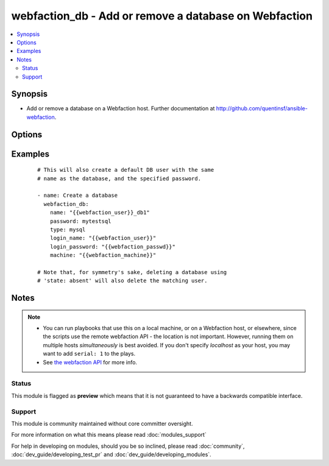 .. _webfaction_db:


webfaction_db - Add or remove a database on Webfaction
++++++++++++++++++++++++++++++++++++++++++++++++++++++

.. versionadded:: 2.0


.. contents::
   :local:
   :depth: 2


Synopsis
--------

* Add or remove a database on a Webfaction host. Further documentation at http://github.com/quentinsf/ansible-webfaction.




Options
-------

.. raw:: html

    <table border=1 cellpadding=4>
    <tr>
    <th class="head">parameter</th>
    <th class="head">required</th>
    <th class="head">default</th>
    <th class="head">choices</th>
    <th class="head">comments</th>
    </tr>
                <tr><td>login_name<br/><div style="font-size: small;"></div></td>
    <td>yes</td>
    <td></td>
        <td></td>
        <td><div>The webfaction account to use</div>        </td></tr>
                <tr><td>login_password<br/><div style="font-size: small;"></div></td>
    <td>yes</td>
    <td></td>
        <td></td>
        <td><div>The webfaction password to use</div>        </td></tr>
                <tr><td>machine<br/><div style="font-size: small;"></div></td>
    <td>no</td>
    <td></td>
        <td></td>
        <td><div>The machine name to use (optional for accounts with only one machine)</div>        </td></tr>
                <tr><td>name<br/><div style="font-size: small;"></div></td>
    <td>yes</td>
    <td></td>
        <td></td>
        <td><div>The name of the database</div>        </td></tr>
                <tr><td>password<br/><div style="font-size: small;"></div></td>
    <td>no</td>
    <td>None</td>
        <td></td>
        <td><div>The password for the new database user.</div>        </td></tr>
                <tr><td>state<br/><div style="font-size: small;"></div></td>
    <td>no</td>
    <td>present</td>
        <td><ul><li>present</li><li>absent</li></ul></td>
        <td><div>Whether the database should exist</div>        </td></tr>
                <tr><td>type<br/><div style="font-size: small;"></div></td>
    <td>yes</td>
    <td></td>
        <td><ul><li>mysql</li><li>postgresql</li></ul></td>
        <td><div>The type of database to create.</div>        </td></tr>
        </table>
    </br>



Examples
--------

 ::

      # This will also create a default DB user with the same
      # name as the database, and the specified password.
    
      - name: Create a database
        webfaction_db:
          name: "{{webfaction_user}}_db1"
          password: mytestsql
          type: mysql
          login_name: "{{webfaction_user}}"
          login_password: "{{webfaction_passwd}}"
          machine: "{{webfaction_machine}}"
    
      # Note that, for symmetry's sake, deleting a database using
      # 'state: absent' will also delete the matching user.
    


Notes
-----

.. note::
    - You can run playbooks that use this on a local machine, or on a Webfaction host, or elsewhere, since the scripts use the remote webfaction API - the location is not important. However, running them on multiple hosts *simultaneously* is best avoided. If you don't specify *localhost* as your host, you may want to add ``serial: 1`` to the plays.
    - See `the webfaction API <http://docs.webfaction.com/xmlrpc-api/>`_ for more info.



Status
~~~~~~

This module is flagged as **preview** which means that it is not guaranteed to have a backwards compatible interface.


Support
~~~~~~~

This module is community maintained without core committer oversight.

For more information on what this means please read :doc:`modules_support`


For help in developing on modules, should you be so inclined, please read :doc:`community`, :doc:`dev_guide/developing_test_pr` and :doc:`dev_guide/developing_modules`.
